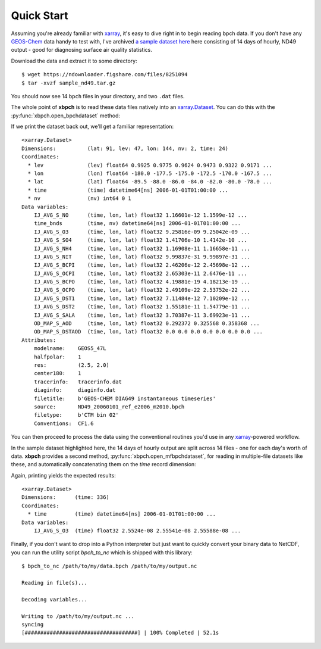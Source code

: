 .. _quick start:

Quick Start
===========

Assuming you're already familiar with xarray_, it's easy to dive right in to
begin reading bpch data. If you don't have any GEOS-Chem_ data handy to test
with, I've archived
`a sample dataset here <https://figshare.com/articles/Sample_ND49_Dataset/4905755>`_
here consisting of 14 days of hourly, ND49 output - good for diagnosing
surface air quality statistics.

Download the data and extract it to some directory::

    $ wget https://ndownloader.figshare.com/files/8251094
    $ tar -xvzf sample_nd49.tar.gz

You should now see 14 ``bpch`` files in your directory, and two ``.dat`` files.

The whole point of **xbpch** is to read these data files natively into an
`xarray.Dataset <http://xarray.pydata.org/en/stable/data-structures.html#dataset>`_.
You can do this with the :py:func:`xbpch.open_bpchdataset` method:

.. ipython:: python
    :verbatim:

    import xbpch
    fn = "ND49_20060102_ref_e2006_m2010.bpch"
    ds = xbpch.open_bpchdataset(fn)

If we print the dataset back out, we'll get a familiar representation:

.. parsed-literal::

    <xarray.Dataset>
    Dimensions:          (lat: 91, lev: 47, lon: 144, nv: 2, time: 24)
    Coordinates:
      * lev              (lev) float64 0.9925 0.9775 0.9624 0.9473 0.9322 0.9171 ...
      * lon              (lon) float64 -180.0 -177.5 -175.0 -172.5 -170.0 -167.5 ...
      * lat              (lat) float64 -89.5 -88.0 -86.0 -84.0 -82.0 -80.0 -78.0 ...
      * time             (time) datetime64[ns] 2006-01-01T01:00:00 ...
      * nv               (nv) int64 0 1
    Data variables:
        IJ_AVG_S_NO      (time, lon, lat) float32 1.16601e-12 1.1599e-12 ...
        time_bnds        (time, nv) datetime64[ns] 2006-01-01T01:00:00 ...
        IJ_AVG_S_O3      (time, lon, lat) float32 9.25816e-09 9.25042e-09 ...
        IJ_AVG_S_SO4     (time, lon, lat) float32 1.41706e-10 1.4142e-10 ...
        IJ_AVG_S_NH4     (time, lon, lat) float32 1.16908e-11 1.16658e-11 ...
        IJ_AVG_S_NIT     (time, lon, lat) float32 9.99837e-31 9.99897e-31 ...
        IJ_AVG_S_BCPI    (time, lon, lat) float32 2.46206e-12 2.45698e-12 ...
        IJ_AVG_S_OCPI    (time, lon, lat) float32 2.65303e-11 2.6476e-11 ...
        IJ_AVG_S_BCPO    (time, lon, lat) float32 4.19881e-19 4.18213e-19 ...
        IJ_AVG_S_OCPO    (time, lon, lat) float32 2.49109e-22 2.53752e-22 ...
        IJ_AVG_S_DST1    (time, lon, lat) float32 7.11484e-12 7.10209e-12 ...
        IJ_AVG_S_DST2    (time, lon, lat) float32 1.55181e-11 1.54779e-11 ...
        IJ_AVG_S_SALA    (time, lon, lat) float32 3.70387e-11 3.69923e-11 ...
        OD_MAP_S_AOD     (time, lon, lat) float32 0.292372 0.325568 0.358368 ...
        OD_MAP_S_DSTAOD  (time, lon, lat) float32 0.0 0.0 0.0 0.0 0.0 0.0 0.0 ...
    Attributes:
        modelname:    GEOS5_47L
        halfpolar:    1
        res:          (2.5, 2.0)
        center180:    1
        tracerinfo:   tracerinfo.dat
        diaginfo:     diaginfo.dat
        filetitle:    b'GEOS-CHEM DIAG49 instantaneous timeseries'
        source:       ND49_20060101_ref_e2006_m2010.bpch
        filetype:     b'CTM bin 02'
        Conventions:  CF1.6

You can then proceed to process the data using the conventional routines
you'd use in any xarray_-powered workflow.

In the sample dataset highlighted here, the 14 days of hourly output are
split across 14 files - one for each day's worth of data. **xbpch**
provides a second method, :py:func:`xbpch.open_mfbpchdataset`, for reading in
multiple-file datasets like these, and automatically concatenating them
on the *time* record dimension:

.. ipython:: python
    :verbatim:

    import xbpch
    from glob import glob
    # List all the bpch files in the current directory
    fns = glob("ND49_*.bpch")
    # Helper function to extract spatial mean O3 from each file
    def _preprocess(ds):
        return ds[['IJ_AVG_S_O3', ]].mean(['lon', 'lat'])
    ds = xbpch.open_mfbpchdataset(
        fns, preprocess=_preprocess, dask=True, memmap=True
    )

Again, printing yields the expected results:

.. parsed-literal::

    <xarray.Dataset>
    Dimensions:      (time: 336)
    Coordinates:
      * time         (time) datetime64[ns] 2006-01-01T01:00:00 ...
    Data variables:
        IJ_AVG_S_O3  (time) float32 2.5524e-08 2.55541e-08 2.55588e-08 ...

Finally, if you don't want to drop into a Python interpreter but just want
to quickly convert your binary data to NetCDF, you can run the utility
script `bpch_to_nc` which is shipped with this library::

    $ bpch_to_nc /path/to/my/data.bpch /path/to/my/output.nc

    Reading in file(s)...

    Decoding variables...

    Writing to /path/to/my/output.nc ...
    syncing
    [####################################] | 100% Completed | 52.1s

.. _GEOS-Chem: http://www.geos-chem.org
.. _dask: http://dask.pydata.org
.. _xarray: http://xarray.pydata.org
